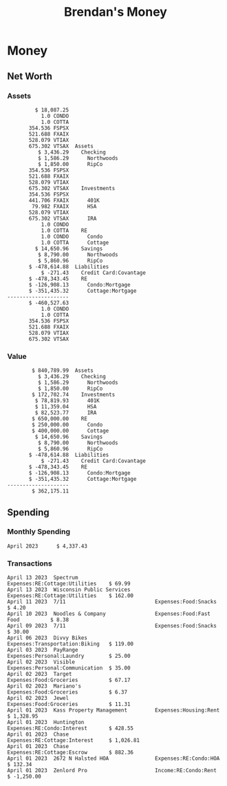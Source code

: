 #+TITLE: Brendan's Money
* Inputs                                                           :noexport:
** Prices
#+begin_src python :eval never
  import requests
  from datetime import date
  url = "https://alpha-vantage.p.rapidapi.com/query"
  stocks = [
    "VTSAX",
    "VTIAX",
    "FSPSX",
    "FXAIX"
  ]

  return_string = "#+name: prices\n#+begin_src ledger :eval never\n"
  for stock in stocks:
    querystring = {
      "function":"GLOBAL_QUOTE",
      "symbol":stock,
      "datatype":"csv"
    }
    headers = {
      "X-RapidAPI-Key": "564c0a0170msh3fd497e8a66d18ep198c0cjsn39ae206902f1",
      "X-RapidAPI-Host": "alpha-vantage.p.rapidapi.com"
    }
    response = requests.request("GET", url, headers=headers, params=querystring)
    csv_text = response.text.split('\r\n')
    headers = csv_text[0].split(',')
    values = csv_text[1].split(',')

    index = -1
    for i, header in enumerate(headers):
      if header == 'price':
	index = i

    return_string = return_string + "  P {} 00:00:00 {} ${}".format(date.today().strftime("%m/%d/%Y"), stock, values[index]) + "\n"
  return_string = return_string + "  P {} 00:00:00 {} ${}".format(date.today().strftime("%m/%d/%Y"), "CONDO", "250,000.00") + "\n"
  return_string = return_string + "  P {} 00:00:00 {} ${}".format(date.today().strftime("%m/%d/%Y"), "COTTA", "400,000.00") + "\n"
  return_string = return_string + "#+end_src"
  return return_string
#+end_src

#+name: prices
#+begin_src ledger :eval never
  P 04/14/2023 00:00:00 VTSAX $98.7900
  P 04/14/2023 00:00:00 VTIAX $29.9400
  P 04/14/2023 00:00:00 FSPSX $45.3800
  P 04/14/2023 00:00:00 FXAIX $142.0200
  P 04/14/2023 00:00:00 CONDO $250,000.00
  P 04/14/2023 00:00:00 COTTA $400,000.00
#+end_src

** Transactions
#+name: transactions
#+begin_src ledger :eval never
  2023-04-01 * Kass Property Management
      Expenses:Housing:Rent                 $ 1,328.95
      Assets:Checking:Northwoods           $ -1,328.95

  2023-04-01 * Huntington
      Liabilities:RE:Condo:Mortgage           $ 229.07
      Expenses:RE:Condo:Interest              $ 428.55
      Assets:Checking:RipCo                  $ -657.62

  2023-04-01 * Chase
      Liabilities:RE:Cottage:Mortgage         $ 614.45
      Expenses:RE:Cottage:Interest          $ 1,026.81
      Expenses:RE:Cottage:Escrow              $ 882.36
      Assets:Checking:Northwoods           $ -2,523.62

  2023-04-01 * 2672 N Halsted HOA
      Expenses:RE:Condo:HOA                   $ 132.34
      Assets:Checking:RipCo                  $ -132.34

  2023-04-01 * Zenlord Pro
      Income:RE:Condo:Rent                 $ -1,250.00
      Assets:Checking:RipCo                 $ 1,250.00

  2023-04-02 * Visible
      Expenses:Personal:Communication          $ 35.00
      Assets:Checking:Northwoods              $ -35.00

  2023-04-02 * Target
      Expenses:Food:Groceries                  $ 67.17
      Liabilities:Credit Card:Covantage       $ -67.17

  2023-04-02 * Mariano's
      Expenses:Food:Groceries                   $ 6.37
      Liabilities:Credit Card:Covantage        $ -6.37

  2023-04-02 * Jewel
      Expenses:Food:Groceries                  $ 11.31
      Liabilities:Credit Card:Covantage       $ -11.31

  2023-04-03 * PayRange
      Expenses:Personal:Laundry                $ 25.00
      Liabilities:Credit Card:Covantage       $ -25.00

  2023-04-04 * Transfer
      Assets:Savings:RipCo                    $ 460.04
      Assets:Checking:RipCo                  $ -460.04

  2023-04-06 * Divvy Bikes
      Expenses:Transportation:Biking          $ 119.00
      Liabilities:Credit Card:Covantage      $ -119.00

  2023-04-09 * 7/11
      Expenses:Food:Snacks                     $ 30.00
      Liabilities:Credit Card:Covantage       $ -30.00

  2023-04-10 * Noodles & Company
      Expenses:Food:Fast Food                   $ 8.38
      Liabilities:Credit Card:Covantage        $ -8.38

  2023-04-11 * 7/11
      Expenses:Food:Snacks                      $ 4.20
      Liabilities:Credit Card:Covantage        $ -4.20

  2023-04-13 * Transfer
      Assets:Savings:Northwoods             $ 3,790.00
      Assets:Checking:Northwoods           $ -3,790.00

  2023-04-13 * Spectrum
      Expenses:RE:Cottage:Utilities            $ 69.99
      Assets:Checking:Northwoods              $ -69.99

  2023-04-13 * Wisconsin Public Services
      Expenses:RE:Cottage:Utilities           $ 162.00
      Assets:Checking:Northwoods             $ -162.00

  2023-04-13 * Huntington
      Liabilities:RE:Condo:Mortgage        $ 10,000.00
      Assets:Savings:UFB                  $ -10,000.00

  2023-04-13 * Transfer
      Assets:Savings:RipCo                  $ 2,000.93
      Assets:Savings:UFB                   $ -2,000.93

  2023-04-13 * Transfer
      Assets:Savings:RipCo                  $ 1,400.00
      Assets:Checking:RipCo                $ -1,400.00
#+end_src
** Initial Balance
#+name: opening_balance
#+begin_src ledger :eval never
  2023-04-01 * Initial Balance
      Assets:Checking:Northwoods            $ 9,495.85
      Assets:Checking:RipCo                 $ 3,250.00
      Assets:Savings:Northwoods             $ 5,000.00
      Assets:Savings:RipCo                  $ 1,999.99
      Assets:Savings:UFB                   $ 12,000.93
      Assets:Investments:401K                  354.536 FSPSX
      Assets:Investments:401K                  441.706 FXAIX
      Assets:Investments:HSA                    79.982 FXAIX
      Assets:Investments:IRA                   528.079 VTIAX
      Assets:Investments:IRA                   675.302 VTSAX
      Assets:RE:Condo                              1.0 CONDO
      Assets:RE:Cottage                            1.0 COTTA
      Liabilities:RE:Condo:Mortgage      $ -137,137.20
      Liabilities:RE:Cottage:Mortgage    $ -352,049.77
      Equity:OpeningBalance
#+end_src
* Money
** Net Worth
*** Assets
#+begin_src ledger :noweb yes :cmdline bal ^Assets ^Liabilities --cleared :exports results
  <<opening_balance>>
  <<transactions>>
#+end_src
#+results:
#+begin_example
         $ 18,087.25
           1.0 CONDO
           1.0 COTTA
       354.536 FSPSX
       521.688 FXAIX
       528.079 VTIAX
       675.302 VTSAX  Assets
          $ 3,436.29    Checking
          $ 1,586.29      Northwoods
          $ 1,850.00      RipCo
       354.536 FSPSX
       521.688 FXAIX
       528.079 VTIAX
       675.302 VTSAX    Investments
       354.536 FSPSX
       441.706 FXAIX      401K
        79.982 FXAIX      HSA
       528.079 VTIAX
       675.302 VTSAX      IRA
           1.0 CONDO
           1.0 COTTA    RE
           1.0 CONDO      Condo
           1.0 COTTA      Cottage
         $ 14,650.96    Savings
          $ 8,790.00      Northwoods
          $ 5,860.96      RipCo
       $ -478,614.88  Liabilities
           $ -271.43    Credit Card:Covantage
       $ -478,343.45    RE
       $ -126,908.13      Condo:Mortgage
       $ -351,435.32      Cottage:Mortgage
--------------------
       $ -460,527.63
           1.0 CONDO
           1.0 COTTA
       354.536 FSPSX
       521.688 FXAIX
       528.079 VTIAX
       675.302 VTSAX
#+end_example
*** Value
#+begin_src ledger :noweb yes :cmdline bal ^Assets ^Liabilities --cleared --market :exports results
  <<prices>>
  <<opening_balance>>
  <<transactions>>
#+end_src
#+RESULTS:
#+begin_example
        $ 840,789.99  Assets
          $ 3,436.29    Checking
          $ 1,586.29      Northwoods
          $ 1,850.00      RipCo
        $ 172,702.74    Investments
         $ 78,819.93      401K
         $ 11,359.04      HSA
         $ 82,523.77      IRA
        $ 650,000.00    RE
        $ 250,000.00      Condo
        $ 400,000.00      Cottage
         $ 14,650.96    Savings
          $ 8,790.00      Northwoods
          $ 5,860.96      RipCo
       $ -478,614.88  Liabilities
           $ -271.43    Credit Card:Covantage
       $ -478,343.45    RE
       $ -126,908.13      Condo:Mortgage
       $ -351,435.32      Cottage:Mortgage
--------------------
        $ 362,175.11
#+end_example
** Spending
*** Monthly Spending
#+begin_src ledger :cmdline reg ^Expenses and not Taxes -MnA --sort date --format "%-15(format_date(date, '%B %Y')) %(amount)\n" :noweb yes :exports results
  <<opening_balance>>
  <<transactions>>
#+end_src
#+results:
: April 2023      $ 4,337.43
*** Transactions
#+begin_src ledger :cmdline reg ^Expenses ^Income --sort -date --format "%-15(format_date(date, '%B %d %Y'))%-33(payee)%-33(account)%(amount)\n" :noweb yes :exports results
  <<opening_balance>>
  <<transactions>>
#+end_src
#+results:
#+begin_example
April 13 2023  Spectrum                         Expenses:RE:Cottage:Utilities    $ 69.99
April 13 2023  Wisconsin Public Services        Expenses:RE:Cottage:Utilities    $ 162.00
April 11 2023  7/11                             Expenses:Food:Snacks             $ 4.20
April 10 2023  Noodles & Company                Expenses:Food:Fast Food          $ 8.38
April 09 2023  7/11                             Expenses:Food:Snacks             $ 30.00
April 06 2023  Divvy Bikes                      Expenses:Transportation:Biking   $ 119.00
April 03 2023  PayRange                         Expenses:Personal:Laundry        $ 25.00
April 02 2023  Visible                          Expenses:Personal:Communication  $ 35.00
April 02 2023  Target                           Expenses:Food:Groceries          $ 67.17
April 02 2023  Mariano's                        Expenses:Food:Groceries          $ 6.37
April 02 2023  Jewel                            Expenses:Food:Groceries          $ 11.31
April 01 2023  Kass Property Management         Expenses:Housing:Rent            $ 1,328.95
April 01 2023  Huntington                       Expenses:RE:Condo:Interest       $ 428.55
April 01 2023  Chase                            Expenses:RE:Cottage:Interest     $ 1,026.81
April 01 2023  Chase                            Expenses:RE:Cottage:Escrow       $ 882.36
April 01 2023  2672 N Halsted HOA               Expenses:RE:Condo:HOA            $ 132.34
April 01 2023  Zenlord Pro                      Income:RE:Condo:Rent             $ -1,250.00
#+end_example
